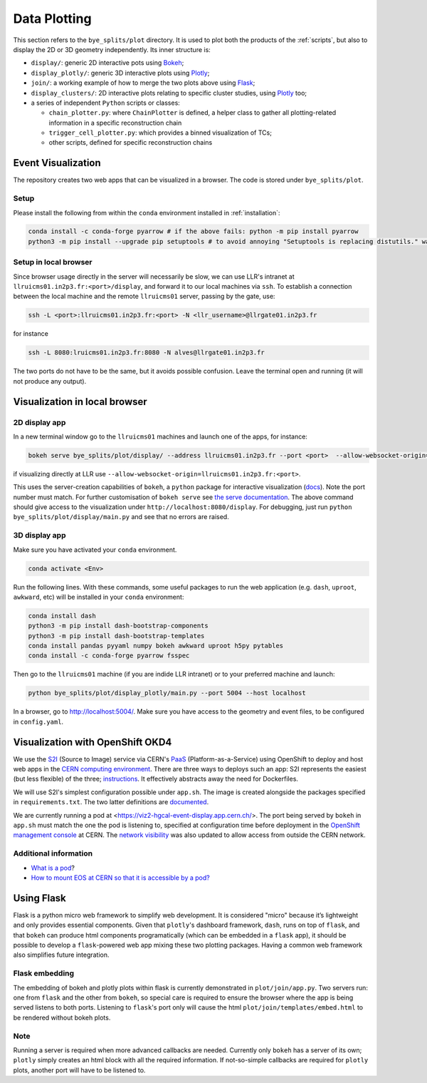 .. _plots:

Data Plotting
***********************

This section refers to the ``bye_splits/plot`` directory. It is used to plot both the products of the :ref:`scripts`, but also to display the 2D or 3D geometry independently.
Its inner structure is:

+ ``display/``: generic 2D interactive pots using `Bokeh <https://bokeh.org/>`_;
+ ``display_plotly/``: generic 3D interactive plots using `Plotly <https://plotly.com/python/>`_;
+ ``join/``: a working example of how to merge the two plots above using `Flask <https://flask.palletsprojects.com/en/stable/>`_;
+ ``display_clusters/``: 2D interactive plots relating to specific cluster studies, using `Plotly <https://plotly.com/python/>`_ too;
+ a series of independent ``Python`` scripts or classes:

  + ``chain_plotter.py``: where ``ChainPlotter`` is defined, a helper class to gather all plotting-related information in a specific reconstruction chain
  + ``trigger_cell_plotter.py``: which provides a binned visualization of TCs;
  + other scripts, defined for specific reconstruction chains

	
Event Visualization
=====================

The repository creates two web apps that can be visualized in a browser.
The code is stored under ``bye_splits/plot``.

Setup
------

Please install the following from within the ``conda`` environment installed in :ref:`installation`:

.. code-block:: shell
				
    conda install -c conda-forge pyarrow # if the above fails: python -m pip install pyarrow
    python3 -m pip install --upgrade pip setuptools # to avoid annoying "Setuptools is replacing distutils." warning

	
Setup in local browser
----------------------

Since browser usage directly in the server will necessarily be slow, we can use LLR's intranet at ``llruicms01.in2p3.fr:<port>/display``, and forward it to our local machines via ``ssh``.
To establish a connection between the local machine and the remote ``llruicms01`` server, passing by the gate, use:

.. code-block:: shell
				
    ssh -L <port>:llruicms01.in2p3.fr:<port> -N <llr_username>@llrgate01.in2p3.fr

for instance

.. code-block:: shell

   ssh -L 8080:lruicms01.in2p3.fr:8080 -N alves@llrgate01.in2p3.fr

The two ports do not have to be the same, but it avoids possible confusion.
Leave the terminal open and running (it will not produce any output).

Visualization in local browser
==============================

2D display app
--------------

In a new terminal window go to the ``llruicms01`` machines and launch one of the apps, for instance:

.. code-block:: shell
				
    bokeh serve bye_splits/plot/display/ --address llruicms01.in2p3.fr --port <port>  --allow-websocket-origin=localhost:<port>

if visualizing directly at LLR use ``--allow-websocket-origin=llruicms01.in2p3.fr:<port>``.

This uses the server-creation capabilities of ``bokeh``, a ``python`` package for interactive visualization (`docs`_). Note the port number must match.
For further customisation of ``bokeh serve`` see `the serve documentation`_.
The above command should give access to the visualization under ``http://localhost:8080/display``.
For debugging, just run ``python bye_splits/plot/display/main.py``  and see that no errors are raised.

3D display app
--------------

Make sure you have activated your ``conda`` environment.

.. code-block:: shell
				
    conda activate <Env>

Run the following lines. With these commands, some useful packages to run the web application (e.g. ``dash``, ``uproot``, ``awkward``, etc) will be installed in your ``conda`` environment:

.. code-block:: shell
				
    conda install dash
    python3 -m pip install dash-bootstrap-components
    python3 -m pip install dash-bootstrap-templates
    conda install pandas pyyaml numpy bokeh awkward uproot h5py pytables
    conda install -c conda-forge pyarrow fsspec

Then go to the ``llruicms01`` machine (if you are indide LLR intranet) or to your preferred machine and launch:

.. code-block:: shell
				
    python bye_splits/plot/display_plotly/main.py --port 5004 --host localhost

In a browser, go to http://localhost:5004/.
Make sure you have access to the geometry and event files, to be configured in ``config.yaml``.


Visualization with OpenShift OKD4
==================================

We use the `S2I`_ (Source to Image) service via CERN's `PaaS`_ (Platform-as-a-Service) using OpenShift to deploy and host web apps in the `CERN computing environment`_.
There are three ways to deploys such an app: S2I represents the easiest (but less flexible) of the three; `instructions`_.
It effectively abstracts away the need for Dockerfiles.

We will use S2I's simplest configuration possible under ``app.sh``. The image is created alongside the packages specified in ``requirements.txt``. The two latter definitions are `documented`_.

We are currently running a pod at <https://viz2-hgcal-event-display.app.cern.ch/>.
The port being served by ``bokeh`` in ``app.sh`` must match the one the pod is listening to, specified at configuration time before deployment in the `OpenShift management console`_ at CERN.
The `network visibility`_ was also updated to allow access from outside the CERN network.

Additional information
------------------------

+ `What is a pod <https://cloud.google.com/kubernetes-engine/docs/concepts/pod>`_?
+ `How to mount EOS at CERN so that it is accessible by a pod? <https://paas.docs.cern.ch/3._Storage/eos/>`_

Using Flask
============

Flask is a python micro web framework to simplify web development.
It is considered "micro" because it’s lightweight and only provides essential components.
Given that ``plotly``'s dashboard framework, ``dash``, runs on top of ``flask``, and that ``bokeh`` can produce html components programatically (which can be embedded in a ``flask`` app), it should be possible to develop a ``flask``-powered web app mixing these two plotting packages.
Having a common web framework also simplifies future integration.


Flask embedding
-----------------

The embedding of bokeh and plotly plots within flask is currently demonstrated in ``plot/join/app.py``. Two servers run: one from ``flask`` and the other from ``bokeh``, so special care is required to ensure the browser where the app is being served listens to both ports. Listening to ``flask``'s port only will cause the html ``plot/join/templates/embed.html`` to be rendered without bokeh plots.

Note
-----

Running a server is required when more advanced callbacks are needed.
Currently only ``bokeh`` has a server of its own; ``plotly`` simply creates an html block with all the required information.
If not-so-simple callbacks are required for ``plotly`` plots, another port will have to be listened to.

  
.. _docs: https://docs.bokeh.org/en/latest/index.html
.. _the serve documentation: https://docs.bokeh.org/en/latest/docs/reference/command/subcommands/serve.html
.. _S2I: https://docs.openshift.com/container-platform/3.11/creating_images/s2i.html
.. _PaaS: https://paas.docs.cern.ch/
.. _CERN computing environment: https://paas.cern.ch/
.. _instructions: https://paas.docs.cern.ch/2._Deploy_Applications/Deploy_From_Git_Repository/2-deploy-s2i-app/
.. _documented: https://github.com/kubesphere/s2i-python-container/blob/master/2.7/README.md#source-repository-layout
.. _OpenShift management console: https://paas.cern.ch/
.. _network visibility: https://paas.docs.cern.ch/5._Exposing_The_Application/2-network-visibility/

